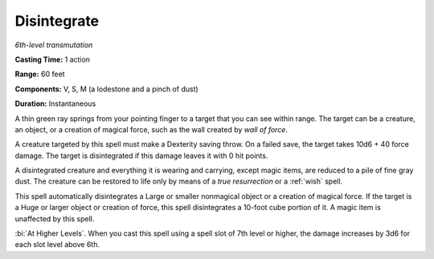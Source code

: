 .. _`Disintegrate`:

Disintegrate
------------

*6th-level transmutation*

**Casting Time:** 1 action

**Range:** 60 feet

**Components:** V, S, M (a lodestone and a pinch of dust)

**Duration:** Instantaneous

A thin green ray springs from your pointing finger to a target that you
can see within range. The target can be a creature, an object, or a
creation of magical force, such as the wall created by *wall of force*.

A creature targeted by this spell must make a Dexterity saving throw. On
a failed save, the target takes 10d6 + 40 force damage. The target is
disintegrated if this damage leaves it with 0 hit points.

A disintegrated creature and everything it is wearing and carrying,
except magic items, are reduced to a pile of fine gray dust. The
creature can be restored to life only by means of a *true resurrection*
or a :ref:`wish` spell.

This spell automatically disintegrates a Large or smaller nonmagical
object or a creation of magical force. If the target is a Huge or larger
object or creation of force, this spell disintegrates a 10-foot cube
portion of it. A magic item is unaffected by this spell.

:bi:`At Higher Levels`. When you cast this spell using a spell slot of
7th level or higher, the damage increases by 3d6 for each slot level
above 6th.

